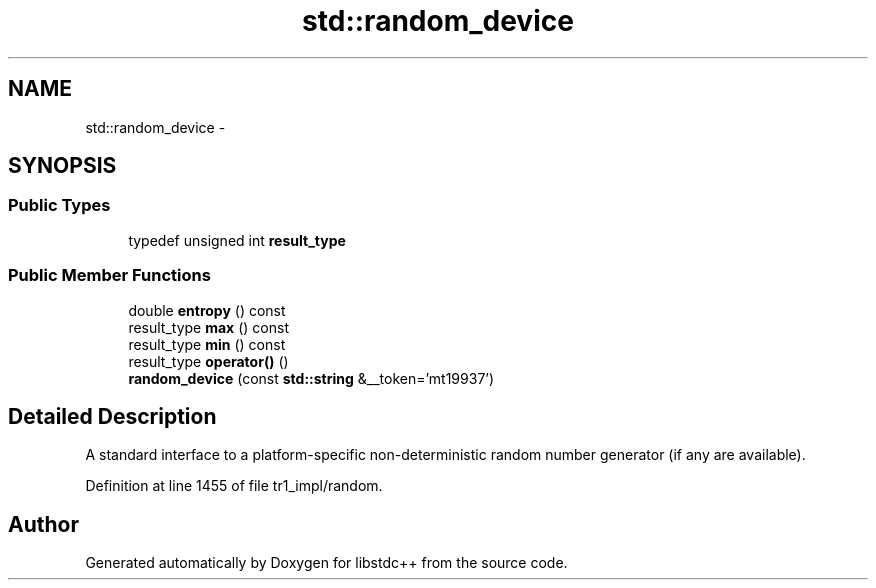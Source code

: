 .TH "std::random_device" 3 "21 Apr 2009" "libstdc++" \" -*- nroff -*-
.ad l
.nh
.SH NAME
std::random_device \- 
.SH SYNOPSIS
.br
.PP
.SS "Public Types"

.in +1c
.ti -1c
.RI "typedef unsigned int \fBresult_type\fP"
.br
.in -1c
.SS "Public Member Functions"

.in +1c
.ti -1c
.RI "double \fBentropy\fP () const "
.br
.ti -1c
.RI "result_type \fBmax\fP () const "
.br
.ti -1c
.RI "result_type \fBmin\fP () const "
.br
.ti -1c
.RI "result_type \fBoperator()\fP ()"
.br
.ti -1c
.RI "\fBrandom_device\fP (const \fBstd::string\fP &__token='mt19937')"
.br
.in -1c
.SH "Detailed Description"
.PP 
A standard interface to a platform-specific non-deterministic random number generator (if any are available). 
.PP
Definition at line 1455 of file tr1_impl/random.

.SH "Author"
.PP 
Generated automatically by Doxygen for libstdc++ from the source code.

